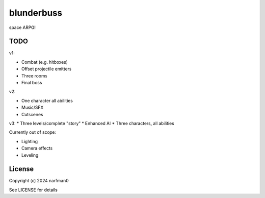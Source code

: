 blunderbuss
==============

.. image:: https://ci.appveyor.com/api/projects/status/github/narfman0/blunderbuss?branch=main
    :target: https://ci.appveyor.com/project/narfman0/blunderbuss

space ARPG!

TODO
----

v1:

* Combat (e.g. hitboxes)
* Offset projectile emitters
* Three rooms
* Final boss

v2:

* One character all abilities
* Music/SFX
* Cutscenes

v3:
* Three levels/complete "story"
* Enhanced AI
* Three characters, all abilities

Currently out of scope:

* Lighting
* Camera effects
* Leveling

License
-------

Copyright (c) 2024 narfman0

See LICENSE for details
